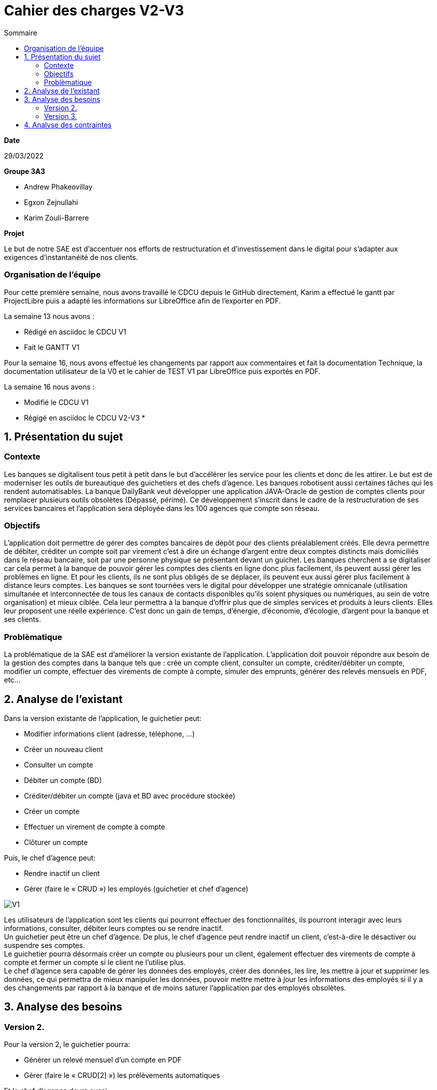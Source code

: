 = Cahier des *charges* V2-V3
:toc:
:toc-title: Sommaire

.*Date*
29/03/2022

.*Groupe 3A3*
* Andrew Phakeovillay
* Egxon Zejnullahi
* Karim Zouli-Barrere


*Projet* 

Le but de notre SAE est d'accentuer nos efforts de restructuration et d'investissement dans le digital
pour s'adapter aux exigences d'instantanéité de nos clients.

=== Organisation de l'équipe

Pour cette première semaine, nous avons travaillé le CDCU depuis le GitHub directement, Karim a effectué le gantt par ProjectLibre puis a adapté les informations sur LibreOffice afin de l'exporter en PDF.

.La semaine 13 nous avons :
* Rédigé en asciidoc le CDCU V1
* Fait le GANTT V1

Pour la semaine 16, nous avons effectué les changements par rapport aux commentaires et fait la documentation Technique, la documentation utilisateur de la V0 et le cahier de TEST V1 par LibreOffice puis exportés en PDF.

.La semaine 16 nous avons :
* Modifié le CDCU V1
* Régigé en asciidoc le CDCU V2-V3
* 

== 1. Présentation du sujet

=== Contexte

Les banques se digitalisent tous petit à petit dans le but d'accélérer les service pour les clients et donc de les attirer. Le but est de moderniser les outils de bureautique des guichetiers et des chefs d'agence. Les banques robotisent aussi certaines tâches qui les rendent automatisables.
La banque DailyBank veut développer une application JAVA-Oracle de gestion de comptes clients pour remplacer plusieurs outils obsolètes (Dépassé, périmé). Ce développement s’inscrit dans le cadre de la restructuration de ses services bancaires et l’application sera déployée dans les 100 agences que compte son réseau.

=== Objectifs

L’application doit permettre de gérer des comptes bancaires de dépôt pour des clients préalablement créés. Elle devra permettre de débiter, créditer un compte soit par virement c’est à dire un échange d’argent entre deux comptes distincts mais domiciliés dans le réseau bancaire, soit par une personne physique se présentant devant un guichet. Les banques cherchent a se digitaliser car cela permet à la banque de pouvoir gérer les comptes des clients en ligne donc plus facilement, ils peuvent aussi gérer les problèmes en ligne. Et pour les clients, ils ne sont plus obligés de se déplacer, ils peuvent eux aussi gérer plus facilement à distance leurs comptes. Les banques se sont tournées vers le digital pour développer une stratégie omnicanale (utilisation simultanée et interconnectée de tous les canaux de contacts disponibles qu’ils soient physiques ou numériques, au sein de votre organisation) et mieux ciblée. Cela leur permettra à la banque d’offrir plus que de simples services et produits à leurs clients. Elles leur proposent une réelle expérience. C’est donc un gain de temps, d’énergie, d’économie, d’écologie, d’argent pour la banque et ses clients. 

=== Problèmatique

La problématique de la SAE est d'améliorer la version existante de l'application. L'application doit pouvoir répondre aux besoin de la gestion des comptes dans la banque tels que : crée un compte client, consulter un compte, créditer/débiter un compte, modifier un compte, effectuer des virements de compte à compte, simuler des emprunts, générer des relevés mensuels en PDF, etc...


== 2.  Analyse de l’existant

.Dans la version existante de l'application, le guichetier peut:
* Modifier informations client (adresse, téléphone, …)
* Créer un nouveau client
* Consulter un compte
* Débiter un compte (BD)
* Créditer/débiter un compte (java et BD avec procédure stockée)
* Créer un compte
* Effectuer un virement de compte à compte
* Clôturer un compte

.Puis, le chef d'agence peut:
* Rendre inactif un client
* Gérer (faire le « CRUD ») les employés (guichetier et chef d’agence)

image::http://www.plantuml.com/plantuml/svg/TP1FJa8n48VtFSM4ZR8Wte1WqB1oeoUexQymiN_8T8eXyJ1ktzuRl8i93unY7ilEz-NBJ1TLhMXBqTGtpbihDf5rMkH5zn5atr5BWea8Ibf8UBrHyYnmoYKRCrarTXieGoPaAnsUPhBS892_kLyZEmpZuyGS6CrcSxfzAfu3GoYY4kTGAhd8o3hzTPRITn1gcN9fEzWsefHSMzIJvKhQAlxGXxvxvNzmMEm8dv6zW3XRfnm6PQZ_ABEF-N3AnJh-cBlp8zqBxGfw305EsudkM92GbJpE9lMV8xdOVscJAqUi-axEduYqZMNVTtLgp0BPjnI_0G00[V1]

Les utilisateurs de l'application sont les clients qui pourront effectuer des fonctionnalités, ils pourront interagir avec leurs informations, consulter, débiter leurs comptes ou se rendre inactif. +
Un guichetier peut être un chef d'agence. De plus, le chef d'agence peut rendre inactif un client, c'est-à-dire le désactiver ou suspendre ses comptes. +
Le guichetier pourra désormais créer un compte ou plusieurs pour un client, également effectuer des virements de compte à compte et fermer un compte si le client ne l'utilise plus. +
Le chef d'agence sera capable de gérer les données des employés, créer des données, les lire, les mettre à jour et supprimer les données, ce qui permettra de mieux manipuler les données, pouvoir mettre mettre à jour les informations des employés si il y a des changements par rapport à la banque et de moins saturer l'application par des employés obsolètes.

== 3. Analyse des besoins

=== Version 2.

.Pour la version 2, le guichetier pourra:

* Générer un relevé mensuel d’un compte en PDF
* Gérer (faire le « CRUD[2] ») les prélèvements automatiques

.Et le chef d'agence devra aussi:
* Effectuer un Débit exceptionnel
* Simuler un emprunt
* Simuler une assurance d’emprunt

image::http://www.plantuml.com/plantuml/svg/TP51RXGn44NtVOhIR22B4JU8WXB82WcH4nZtxqm9kzpOLGEHE0nBUiyDV34ytQCc4tMMhl_qw__oJL6NrMBeoZUMqMKNoNbD-K6V0iZzG4aHNS2Wf8aoFnwKUixmoacwRdTlx0zGHjwHAzIUtUxsW87wD-yV8Hxp-3JfcaRx_JMz_PHw7XYP0Wgn3AcG3mpHg__CRQvJ8qn8aXtXR0D9KYpeGlaKHyKpzQvEN_c5E0SxYLyWVGQnjAuyD6HrNv3zh-kvocMU_kJthjymli1UaJuC0xpQeXuv8qAKUfn9ghytx4BzgvPVQN5Vfto-8k8OqbETojMQUTPbGKme8-1O9ugGOWZjVrPBWj3dku_htWldiJKAzSznZbl8cQRebByRsgubozhEpcTPRa_uwJ4g9n64Px4VE5fOm1Oxc-Yc27AbM7RYqSAkP7S3wIs6Vm00[V2]



=== Version 3.

.Pour la version 3, 

.Et le chef d'agence devra aussi:
* Les spécifications finalisées de la version 2
* Supers options pour les tops …
* Développer une ou plusieurs fonctionnalités au choix et selon vos compétences

.« Batch »:
* Générer les relevés mensuels en PDF
* Exécuter les prélèvements automatiques

image::http://www.plantuml.com/plantuml/svg/ZL51RjH04Bpx5QszG0uh91uG1PAG2qY8l60OjxCjnZF3TBVPI3o68xxpW_aOlVRYTT16oisUgkwgwhfYSKMq3mr_evXTSJquBwdSosD0S3-GKuzDm4v04XHws0cqLD0BfTWqcpiblqCXB1jm3FRRRAvts47xwjq3He_Jy-6bCGossqju_IcrrDa416IWs2K67mYZN9murwMEnj08CUc0JizGKcGDChDywhFW2hsfurVw3voC7S0l6Dk2fcrPgJFAidscR7zUJb6U-caF-zwqPnO_eJq3tNOTUj4P7QXWRuBGuf49zTUPTQ7-4ItFfBYhOpbU4ViSqcCT-MBbsV0uKsowOC2XZc2gh1YidsKbO8JFDnzEkklDsHA5-dkOx38ubTGxeU-AfhLucTFfyIppxG7t7hDGYX73olOzzHfcejak6kKiYE2OjRZeqSmkp1Fr8p9mhgEdZhmxw31q55qWhgDXBK9mC61XW-3jMaIplKBAyr1EEcULb7b5inW3XfJpqKzIo46PK6suIz5FsKnFxF3W5FmkqHvGW6tCIauyNRYEWfQ2OVFUYTzjBCJq0UkIPWV7blXVJRnqSvgutLjcbPVqSuMnrJxy1G00[V3]

Un batch sera mis en place pour effectuer l'automatisation des relevés mensuels en PDF des clients et exécuter les prélèvements automatiques.

== 4. Analyse des contraintes

* Avoir une machine virtuelle Java, installer Java JDK 1.8

* Avoir un environnement IDE : Eclipse

* Avoir une base de données de gestion de la relation client

* Avoir plus de 1G de mémoire afin de faire fonctionner l'application

* Durée totale du projet : 11 semaines

* 5 semaines de développement

